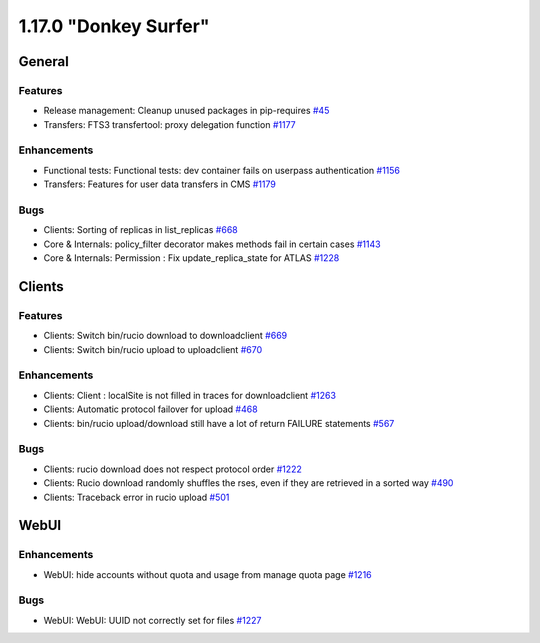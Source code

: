 ======================
1.17.0 "Donkey Surfer"
======================

-------
General
-------

********
Features
********

- Release management: Cleanup unused packages in pip-requires `#45 <https://github.com/rucio/rucio/issues/45>`_
- Transfers: FTS3 transfertool: proxy delegation function `#1177 <https://github.com/rucio/rucio/issues/1177>`_

************
Enhancements
************

- Functional tests: Functional tests: dev container fails on userpass authentication `#1156 <https://github.com/rucio/rucio/issues/1156>`_
- Transfers: Features for user data transfers in CMS `#1179 <https://github.com/rucio/rucio/issues/1179>`_

****
Bugs
****

- Clients: Sorting of replicas in list_replicas `#668 <https://github.com/rucio/rucio/issues/668>`_
- Core & Internals: policy_filter decorator makes methods fail in certain cases `#1143 <https://github.com/rucio/rucio/issues/1143>`_
- Core & Internals: Permission : Fix update_replica_state for ATLAS `#1228 <https://github.com/rucio/rucio/issues/1228>`_


-------
Clients
-------

********
Features
********

- Clients: Switch bin/rucio download to downloadclient `#669 <https://github.com/rucio/rucio/issues/669>`_
- Clients: Switch bin/rucio upload to uploadclient `#670 <https://github.com/rucio/rucio/issues/670>`_

************
Enhancements
************

- Clients: Client : localSite is not filled in traces for downloadclient `#1263 <https://github.com/rucio/rucio/issues/1263>`_
- Clients: Automatic protocol failover for upload `#468 <https://github.com/rucio/rucio/issues/468>`_
- Clients: bin/rucio upload/download still have a lot of return FAILURE statements `#567 <https://github.com/rucio/rucio/issues/567>`_

****
Bugs
****

- Clients: rucio download does not respect protocol order `#1222 <https://github.com/rucio/rucio/issues/1222>`_
- Clients: Rucio download randomly shuffles the rses, even if they are retrieved in a sorted way `#490 <https://github.com/rucio/rucio/issues/490>`_
- Clients: Traceback error in rucio upload `#501 <https://github.com/rucio/rucio/issues/501>`_


-----
WebUI
-----

************
Enhancements
************

- WebUI: hide accounts without quota and usage from manage quota page  `#1216 <https://github.com/rucio/rucio/issues/1216>`_

****
Bugs
****

- WebUI: WebUI: UUID not correctly set for files `#1227 <https://github.com/rucio/rucio/issues/1227>`_
